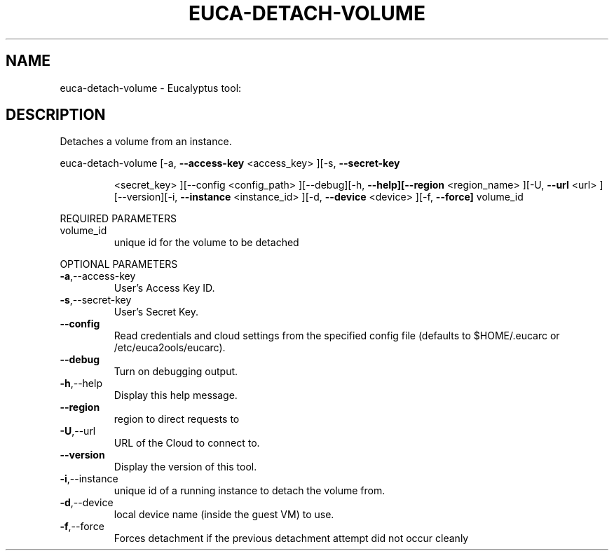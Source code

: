 .\" DO NOT MODIFY THIS FILE!  It was generated by help2man 1.38.2.
.TH EUCA-DETACH-VOLUME "1" "April 2011" "euca-detach-volume         Version: 1.4 (BSD)" "User Commands"
.SH NAME
euca-detach-volume \- Eucalyptus tool:   
.SH DESCRIPTION
Detaches a volume from an instance.
.PP
euca\-detach\-volume  [\-a, \fB\-\-access\-key\fR <access_key> ][\-s, \fB\-\-secret\-key\fR
.IP
<secret_key> ][\-\-config <config_path> ][\-\-debug][\-h,
\fB\-\-help][\-\-region\fR <region_name> ][\-U, \fB\-\-url\fR <url>
][\-\-version][\-i, \fB\-\-instance\fR <instance_id> ][\-d, \fB\-\-device\fR
<device> ][\-f, \fB\-\-force]\fR volume_id
.PP
REQUIRED PARAMETERS
.TP
volume_id
unique id for the volume to be detached
.PP
OPTIONAL PARAMETERS
.TP
\fB\-a\fR,\-\-access\-key
User's Access Key ID.
.TP
\fB\-s\fR,\-\-secret\-key
User's Secret Key.
.TP
\fB\-\-config\fR
Read credentials and cloud settings
from the specified config file (defaults to
$HOME/.eucarc or /etc/euca2ools/eucarc).
.TP
\fB\-\-debug\fR
Turn on debugging output.
.TP
\fB\-h\fR,\-\-help
Display this help message.
.TP
\fB\-\-region\fR
region to direct requests to
.TP
\fB\-U\fR,\-\-url
URL of the Cloud to connect to.
.TP
\fB\-\-version\fR
Display the version of this tool.
.TP
\fB\-i\fR,\-\-instance
unique id of a running instance to detach
the volume from.
.TP
\fB\-d\fR,\-\-device
local device name (inside the guest VM) to
use.
.TP
\fB\-f\fR,\-\-force
Forces detachment if the previous detachment
attempt did not occur cleanly

